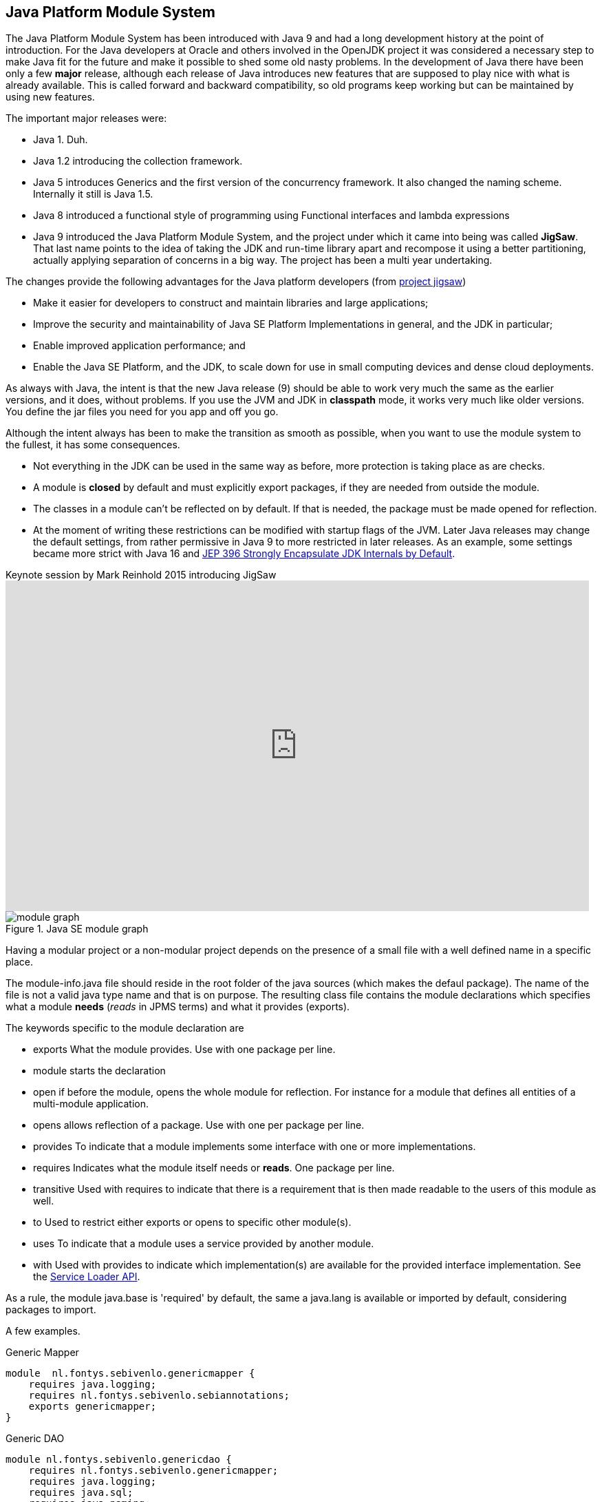 == Java Platform Module System

The Java Platform Module System has been introduced with Java 9 and had a long development history at
the point of introduction. For the Java developers at Oracle and others involved in the OpenJDK project it
was considered a necessary step to make Java fit for the future and make it possible to shed some old
nasty problems. In the development of Java there have been only a few *major* release, although each release of
Java introduces new features that are supposed to play nice with what is already available. This is called forward
and backward compatibility, so old programs keep working but can be maintained by using new features.

The important major releases were:

* Java 1. Duh.
* Java 1.2 introducing the collection framework.
* Java 5 introduces Generics and the first version of the concurrency framework. It also changed the naming scheme. Internally it still is Java 1.5.
* Java 8 introduced a functional style of programming using Functional interfaces and lambda expressions
* Java 9 introduced the Java Platform Module System, and the project under which it came into being was called *JigSaw*. +
  That last name points to the idea of taking the JDK and run-time library apart and recompose it using a better partitioning,
 actually applying separation of concerns in a big way. The project has been a multi year undertaking.

The changes provide the following advantages for the Java platform developers (from https://openjdk.java.net/projects/jigsaw[project jigsaw])

* Make it easier for developers to construct and maintain libraries and large applications;
* Improve the security and maintainability of Java SE Platform Implementations in general, and the JDK in particular;
* Enable improved application performance; and
* Enable the Java SE Platform, and the JDK, to scale down for use in small computing devices and dense cloud deployments.

As always with Java, the intent is that the new Java release (9) should be able to work very much the same as the earlier versions, and it does, without
problems. If you use the JVM and JDK in [blue]*classpath* mode, it works very much like older versions. You define the jar files you need for you app and off you go.

Although the intent always has been to make the transition as smooth as possible, when you want to use the module system to the fullest,
it has some consequences.

* Not everything in the JDK can be used in the same way as before, more protection is taking place as are checks.
* A module is *closed* by default and must explicitly export [blue]##package##s, if they are needed from outside the module.
* The classes in a module can't be reflected on by default. If that is needed, the package must be made [blue]##open##ed for reflection.
* At the moment of writing these restrictions can be modified with startup flags of the JVM. Later Java releases may change the default settings,
from rather permissive in Java 9 to more restricted in later releases. As an example, some settings became more strict with
Java 16 and https://openjdk.java.net/jeps/396[JEP 396 Strongly Encapsulate JDK Internals by Default].

video::l1s7R85GF1A[youtube, title=Keynote session by Mark Reinhold 2015 introducing JigSaw,width=848, height=480]

.Java SE module graph
image::module-graph.png[]


Having a modular project or a non-modular project depends on the presence of a small file with a well defined name in a specific place.

The module-info.java file should reside in the root folder of the java sources (which makes the defaul package). The name of the file
is not a valid java type name and that is on purpose. The resulting class file contains the module declarations
which specifies what a module *needs* (_reads_ in JPMS terms) and what it provides (exports).

The keywords specific to the module declaration are

* [blue]#exports# What the module provides. Use with one package per line.
* [blue]#module# starts the declaration
* [blue]#open# if before the module, opens the whole module for reflection.
  For instance for a module that defines all entities of a multi-module application.
* [blue]#opens# allows reflection of a package. Use with one per package per line.
* [blue]#provides# To indicate that a module implements some interface with one or more implementations.
* [blue]#requires# Indicates what the module itself needs or *reads*. One package per line.
* [blue]#transitive# Used with requires to indicate that there is a requirement that is then made readable to the users of this module as well.
* [blue]#to# Used to restrict either exports or opens to specific other module(s).
* [blue]#uses# To indicate that a module uses a service [blue]##provide##d by another module.
* [blue]#with# Used with provides to indicate which implementation(s) are available for the
  provided interface implementation. See the https://docs.oracle.com/en/java/javase/11/docs/api/java.base/java/util/ServiceLoader.html[Service Loader API].

As a rule, the module [blue]#java.base# is 'required' by default, the same a [blue]#java.lang# is available or imported by default, considering packages to import.

A few examples.

.Generic Mapper
[source,java]
----
module  nl.fontys.sebivenlo.genericmapper {
    requires java.logging;
    requires nl.fontys.sebivenlo.sebiannotations;
    exports genericmapper;
}
----

.Generic DAO
[source,java]
----
module nl.fontys.sebivenlo.genericdao {
    requires nl.fontys.sebivenlo.genericmapper;
    requires java.logging;
    requires java.sql;
    requires java.naming;
    requires org.postgresql.jdbc;
    requires nl.fontys.sebivenlo.sebiannotations;
    exports genericdao.dao;
    exports genericdao.memory;
    exports genericdao.pgdao;
}
----

.FXTriangulate
[source,java]
----
module fxtriangulate {
    requires javafx.controls;
    requires javafx.graphics;
    requires javafx.base;
    requires javafx.fxml;
    requires java.base;
    exports fxtriangulate ;
    opens fxtriangulate to javafx.fxml;
}
----

.The FXTriangulate client, Surveyor
[source,java]
----
module surveyor {
    requires java.logging;
    requires javafx.controls;
    requires javafx.graphics;
    requires javafx.base;
    requires javafx.fxml;
    requires fxtriangulate;
    exports surveyor;
    opens surveyor to javafx.fxml;
}
----

.ALDA sorting srevices
[source,java]
----
module sortingserviceapi {
    exports sortingservice; // <1>
}
// and
open module asortingservice {
    requires java.logging;
    requires sortingserviceapi;
    uses sortingservice.SortingServiceFactory; // <2>
    provides sortingservice.SortingServiceFactory with asortingservice.SortingServices; // <3>
}
----

<1> defines sortingservice.SortingServiceFactory in package sortingservice
<2> uses and
<3> provides Sorting Services presumably in tests.

[WARNING,BIG]
====
JPMS explicitely forbids:

* Split packages, that is using the same package name in different modules with different content.
* Cyclic dependencies as in A requires B requires A.
====

The dependencies are validated at the startup of the JVM, when you start Java.
If any of the requirements is not met, the JVM refuses to start. This has the benefit
that it is immediately obvious what is missing, instead of having a runtime error, when a class can't be found, because
the module has not been specified in the path, as is the case with the classpath mode.

The split package has been a bit of an issue for testing, because in a modern project, (business) source and tests are separated into
separate source trees, often with the same package structure, which looks a bit like split packages. The build tools (e.g. maven) understand
this and can organise the files such that the JVM accepts it anyway.

=== Changes in visibility

Java has always had the visibility modifiers [blue]#public#, [blue]#protected#, [blue]#default#, and [blue]#private#, in descending order of access.
This is still effective with the same rules _within_ a module. However the module boundaries add an extra line of visibility defense.
A public element from module A is only visible to elements in module B if the public elements is part of an exported package.
As far as reflection goes. An element in module A is accessible via reflection only if the package of the element is open (with the [blue]#opens# keyword)
either globally or explicitly to module B ( e.g. `module A { exports aPackage to B;}`).


== Java Modules and Testing

.Encapsulation gone wrong: So much for shining security armor.
image:shiningArmor-cropped.png[role="thumb left", 400, title="So much for shining security armor"] Project Jigsaw,
now known as the **J**ava **P**latform **M**odule **S**ystem solves problems
that lingered in the Java ecosystem since its inception. The standard encapsulation or visibility model
with protection or visibility modes `private`, `package private (default)` provide too
little defense against (ab)use of non-public API's. That plus the fact that reflection is very powerful.
A java security manager can put up some defense against reflection abuse, but enabling this kind of security is optional.footnote:[It was enforced in the now deprecated web applets]
This made many internal details of the JDK free game. Much like a knight in shiny armor is defenseless against a can opener.

'''

[TIP]
====
The java platform module system (JPMS) promotes loose coupling.
====

This is all fine and good, but testing, in particular Unit testing relies on access to the 'private' parts
of a class and package, in particular the package private parts.

[TIP]
====
API or **A**pplication **P**rogramming **I**nterface is defined as the publicly visible
parts of classes. In Java those are *public* and *protected* members (methods and fields).
Members that are neither public or protected should not be considered part of the API.

Actually, API in this case should be spelled APPI for **A**pplication **P**ublic **P**rogramming **I**nterface, but we all know
bad habits die slowly.

A smaller API has also a smaller attack surface for real security intrusions. This is another major reason for improved encapsulation of the
stuff in the JDK.

To minimize coupling, it is also wise to keep the API minimal, but without impairing the usefulness of the
API. Often an API can be enhanced with some convenience features that combine parts in the already public part. This does NOT enlarge exposed parts.
See for instance the methods in
https://docs.oracle.com/en/java/javase/11/docs/api/java.base/java/nio/file/Files.html[java.nio.file.Files].
====

=== Black box vs White Box

In testing, one distinguishes between so called *black* box and *white* box tests.

*Black box* in this respect means that you cannot see the internals, but only those parts defined in the API.
This is the way that a client package will use the API. Black box testing is easily supported by the module system, because the test classes behave as ordinary
clients. +
*White box* would better be called transparent box, but the name _white box_ stuck. In white box tests you *DO* want access to the (package) private parts
of your business code. This is a bit handicapped by the way the JPMS allows access.

=== Standard Source code organization.


//image::sourcetree-modular.png[title='default source tree ']

.source tree of genericdao
[source,sh]
----
src
├── main
│   └── java
│       └── genericdao
│           ├── dao
│           ├── memory
│           └── pgdao
└── test
    └── java
        ├── entities
        ├── genericdao
        │   ├── dao
        │   ├── memory
        │   └── pgdao
        └── usertypes
----

We are using maven, in which the unit test plugin is called *surefire*, the integration test plugin (which we
  did not use up to this point yet) is called *failsafe*.

The standard way source code is organized is by means of separate directories for
the 'business' code and the test code in two separate directory trees inside the same project. +
This practice, which prevents test code to land in the final application or library jar file is useful, so we will keep it as it is.

However, JPMS does not allow so called _split packages_. Surefire addresses this problem by telling
the JVM to _patch_ the module we are testing with the classes defined in the test source tree.
It is as if the test classes are put in the business source tree. +
This allows the test classes access to the package private parts of the classes, the way it worked in before JPMS.

.Module definition of sebi dao.
[soure,java]
----
module nl.fontys.sebidao {
    exports nl.fontys.sebivenlo.dao;
    exports nl.fontys.sebivenlo.dao.memory;
    exports nl.fontys.sebivenlo.dao.pg;
    requires java.logging;
    requires java.naming;
    requires java.sql;
    requires org.postgresql.jdbc;
}
----

// .The dependency graph of sebidao
// image::sebidao-summary.svg[]

The module definition above exports three packages and declares itself
dependent on 3 modules from Java API and one postgresql module.

Unit tests, and in particular the testing libraries such as AssertJ, and Mockito
use reflection to do their work. The simplest example is JUnit itself, which uses reflection to read the annotations
in the class file. So does Mockito. AssertJ uses reflection to get to fields (for deepEquals) and methods. Reflection is a tool very sharp indeed, to
get to the guts of the **S**ystem **U**nder **T**est. Of these Test libraries JUnit and AssertJ have module definitions already. Mockito and postgresql do not have that
at the time of writing this document (April 2020).

The quickest way to allow the testing tools access is to fully OPEN the packages of the *SUT* to world.
Because this happens during testing, surefire is instructed to tell the jvm (java), that runs the test, to
open those packages to the world. The snippet from the maven pom file that realizes that is given below. You can copy
and adapt it for your own purposes.

.sebipom project with surefire.opens property to open op required packages for testing. Requires sebipom >= 3.0.2
[source,xml]
----
  <properties>
    <surefire.opens> <!--1-->
        --add-opens nl.fontys.sebivenlo.genericdao/genericdao.dao=ALL-UNNAMED <!--2-->
        --add-opens nl.fontys.sebivenlo.genericdao/genericdao.memory=ALL-UNNAMED
        --add-opens nl.fontys.sebivenlo.genericdao/genericdao.pgdao=ALL-UNNAMED
        --add-opens nl.fontys.sebivenlo.genericdao/usertypes=ALL-UNNAMED
        --add-opens nl.fontys.sebivenlo.genericdao/entities=ALL-UNNAMED,genericmapper
    </surefire.opens>
    <!--3-->
  </properties>
----

<1> We are adding a property for the surefire plugin which is picked up by sebipom.
<2> In particular the arguments that are passed to the JVM that runs the tests,
  which appends *--add-opens* commands for all packages that require unit tests.
<3> Other properties are left out for brevity.

[TIP]
The above requires sebipom version 3.0.2 or higher as parent for your project. Also works
if the parent of your modular maven project uses sebipom as parent.

Of particular importance, and project specific are the [blue]`--add-opens` commands, which you must adapt to your own project's
pom file with your own module and package names.

.opens sets module and package
image::opens.svg[width=600]


*Opens* is the most powerful way of exporting a package. It allows full access (as in `exports`) plus reflection.
We could try to make more specific export lines such as *--add-export*, but although more precise, that will not help very much, because the
access enabling lines will only take effect during the (surefire) unit tests. +
If you have _failsafe_ integration tests, you will have to do
the same for the _failsafe_ plugin, although failsafe tests should stick to black box testing, where such can opener style configuration should not be required.
